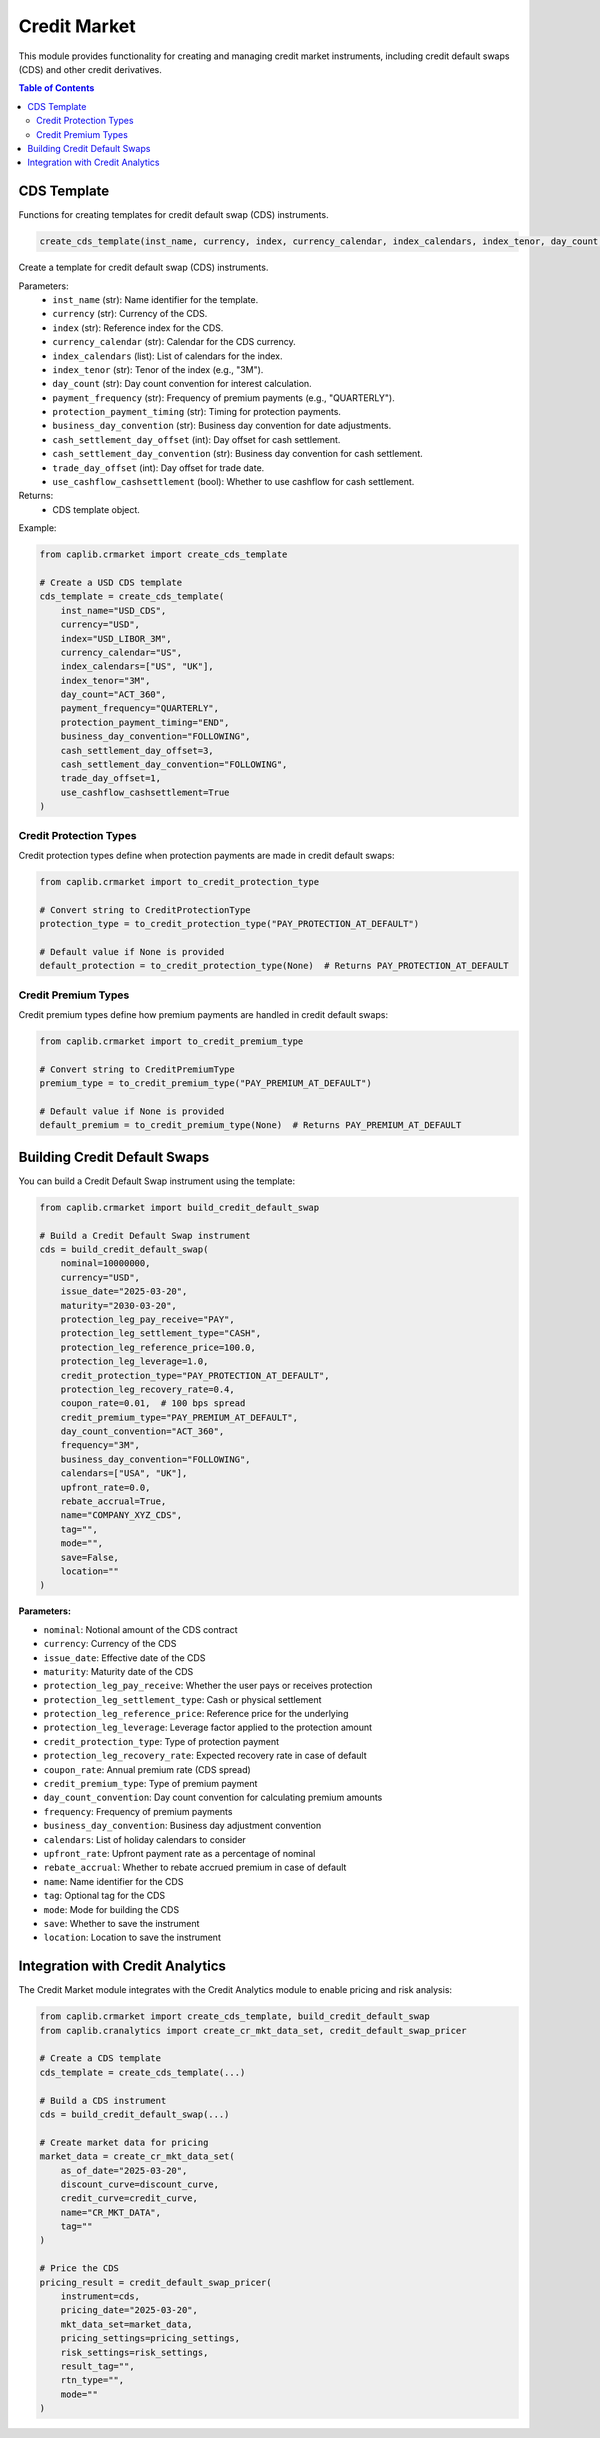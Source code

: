 Credit Market
============

This module provides functionality for creating and managing credit market instruments, including credit default swaps (CDS) and other credit derivatives.

.. contents:: Table of Contents
   :local:
   :depth: 2

CDS Template
---------

Functions for creating templates for credit default swap (CDS) instruments.

.. code-block:: python

    create_cds_template(inst_name, currency, index, currency_calendar, index_calendars, index_tenor, day_count, payment_frequency, protection_payment_timing, business_day_convention, cash_settlement_day_offset, cash_settlement_day_convention, trade_day_offset, use_cashflow_cashsettlement)

Create a template for credit default swap (CDS) instruments.

Parameters:
  - ``inst_name`` (str): Name identifier for the template.
  - ``currency`` (str): Currency of the CDS.
  - ``index`` (str): Reference index for the CDS.
  - ``currency_calendar`` (str): Calendar for the CDS currency.
  - ``index_calendars`` (list): List of calendars for the index.
  - ``index_tenor`` (str): Tenor of the index (e.g., "3M").
  - ``day_count`` (str): Day count convention for interest calculation.
  - ``payment_frequency`` (str): Frequency of premium payments (e.g., "QUARTERLY").
  - ``protection_payment_timing`` (str): Timing for protection payments.
  - ``business_day_convention`` (str): Business day convention for date adjustments.
  - ``cash_settlement_day_offset`` (int): Day offset for cash settlement.
  - ``cash_settlement_day_convention`` (str): Business day convention for cash settlement.
  - ``trade_day_offset`` (int): Day offset for trade date.
  - ``use_cashflow_cashsettlement`` (bool): Whether to use cashflow for cash settlement.

Returns:
  - CDS template object.

Example:

.. code-block:: python

    from caplib.crmarket import create_cds_template
    
    # Create a USD CDS template
    cds_template = create_cds_template(
        inst_name="USD_CDS",
        currency="USD",
        index="USD_LIBOR_3M",
        currency_calendar="US",
        index_calendars=["US", "UK"],
        index_tenor="3M",
        day_count="ACT_360",
        payment_frequency="QUARTERLY",
        protection_payment_timing="END",
        business_day_convention="FOLLOWING",
        cash_settlement_day_offset=3,
        cash_settlement_day_convention="FOLLOWING",
        trade_day_offset=1,
        use_cashflow_cashsettlement=True
    )

Credit Protection Types
~~~~~~~~~~~~~~~~~~~~~

Credit protection types define when protection payments are made in credit default swaps:

.. code-block:: python

    from caplib.crmarket import to_credit_protection_type
    
    # Convert string to CreditProtectionType
    protection_type = to_credit_protection_type("PAY_PROTECTION_AT_DEFAULT")
    
    # Default value if None is provided
    default_protection = to_credit_protection_type(None)  # Returns PAY_PROTECTION_AT_DEFAULT

Credit Premium Types
~~~~~~~~~~~~~~~~~

Credit premium types define how premium payments are handled in credit default swaps:

.. code-block:: python

    from caplib.crmarket import to_credit_premium_type
    
    # Convert string to CreditPremiumType
    premium_type = to_credit_premium_type("PAY_PREMIUM_AT_DEFAULT")
    
    # Default value if None is provided
    default_premium = to_credit_premium_type(None)  # Returns PAY_PREMIUM_AT_DEFAULT

Building Credit Default Swaps
---------------------------

You can build a Credit Default Swap instrument using the template:

.. code-block:: python

    from caplib.crmarket import build_credit_default_swap
    
    # Build a Credit Default Swap instrument
    cds = build_credit_default_swap(
        nominal=10000000,
        currency="USD",
        issue_date="2025-03-20",
        maturity="2030-03-20",
        protection_leg_pay_receive="PAY",
        protection_leg_settlement_type="CASH",
        protection_leg_reference_price=100.0,
        protection_leg_leverage=1.0,
        credit_protection_type="PAY_PROTECTION_AT_DEFAULT",
        protection_leg_recovery_rate=0.4,
        coupon_rate=0.01,  # 100 bps spread
        credit_premium_type="PAY_PREMIUM_AT_DEFAULT",
        day_count_convention="ACT_360",
        frequency="3M",
        business_day_convention="FOLLOWING",
        calendars=["USA", "UK"],
        upfront_rate=0.0,
        rebate_accrual=True,
        name="COMPANY_XYZ_CDS",
        tag="",
        mode="",
        save=False,
        location=""
    )

**Parameters:**

- ``nominal``: Notional amount of the CDS contract
- ``currency``: Currency of the CDS
- ``issue_date``: Effective date of the CDS
- ``maturity``: Maturity date of the CDS
- ``protection_leg_pay_receive``: Whether the user pays or receives protection
- ``protection_leg_settlement_type``: Cash or physical settlement
- ``protection_leg_reference_price``: Reference price for the underlying
- ``protection_leg_leverage``: Leverage factor applied to the protection amount
- ``credit_protection_type``: Type of protection payment
- ``protection_leg_recovery_rate``: Expected recovery rate in case of default
- ``coupon_rate``: Annual premium rate (CDS spread)
- ``credit_premium_type``: Type of premium payment
- ``day_count_convention``: Day count convention for calculating premium amounts
- ``frequency``: Frequency of premium payments
- ``business_day_convention``: Business day adjustment convention
- ``calendars``: List of holiday calendars to consider
- ``upfront_rate``: Upfront payment rate as a percentage of nominal
- ``rebate_accrual``: Whether to rebate accrued premium in case of default
- ``name``: Name identifier for the CDS
- ``tag``: Optional tag for the CDS
- ``mode``: Mode for building the CDS
- ``save``: Whether to save the instrument
- ``location``: Location to save the instrument

Integration with Credit Analytics
------------------------------

The Credit Market module integrates with the Credit Analytics module to enable pricing and risk analysis:

.. code-block:: python

    from caplib.crmarket import create_cds_template, build_credit_default_swap
    from caplib.cranalytics import create_cr_mkt_data_set, credit_default_swap_pricer
    
    # Create a CDS template
    cds_template = create_cds_template(...)
    
    # Build a CDS instrument
    cds = build_credit_default_swap(...)
    
    # Create market data for pricing
    market_data = create_cr_mkt_data_set(
        as_of_date="2025-03-20",
        discount_curve=discount_curve,
        credit_curve=credit_curve,
        name="CR_MKT_DATA",
        tag=""
    )
    
    # Price the CDS
    pricing_result = credit_default_swap_pricer(
        instrument=cds,
        pricing_date="2025-03-20",
        mkt_data_set=market_data,
        pricing_settings=pricing_settings,
        risk_settings=risk_settings,
        result_tag="",
        rtn_type="",
        mode=""
    )
